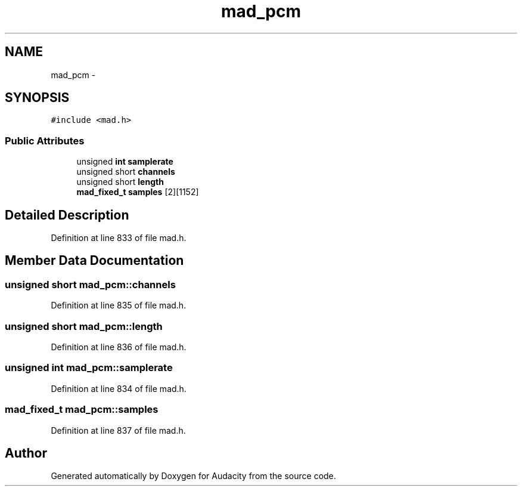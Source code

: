 .TH "mad_pcm" 3 "Thu Apr 28 2016" "Audacity" \" -*- nroff -*-
.ad l
.nh
.SH NAME
mad_pcm \- 
.SH SYNOPSIS
.br
.PP
.PP
\fC#include <mad\&.h>\fP
.SS "Public Attributes"

.in +1c
.ti -1c
.RI "unsigned \fBint\fP \fBsamplerate\fP"
.br
.ti -1c
.RI "unsigned short \fBchannels\fP"
.br
.ti -1c
.RI "unsigned short \fBlength\fP"
.br
.ti -1c
.RI "\fBmad_fixed_t\fP \fBsamples\fP [2][1152]"
.br
.in -1c
.SH "Detailed Description"
.PP 
Definition at line 833 of file mad\&.h\&.
.SH "Member Data Documentation"
.PP 
.SS "unsigned short mad_pcm::channels"

.PP
Definition at line 835 of file mad\&.h\&.
.SS "unsigned short mad_pcm::length"

.PP
Definition at line 836 of file mad\&.h\&.
.SS "unsigned \fBint\fP mad_pcm::samplerate"

.PP
Definition at line 834 of file mad\&.h\&.
.SS "\fBmad_fixed_t\fP mad_pcm::samples"

.PP
Definition at line 837 of file mad\&.h\&.

.SH "Author"
.PP 
Generated automatically by Doxygen for Audacity from the source code\&.
